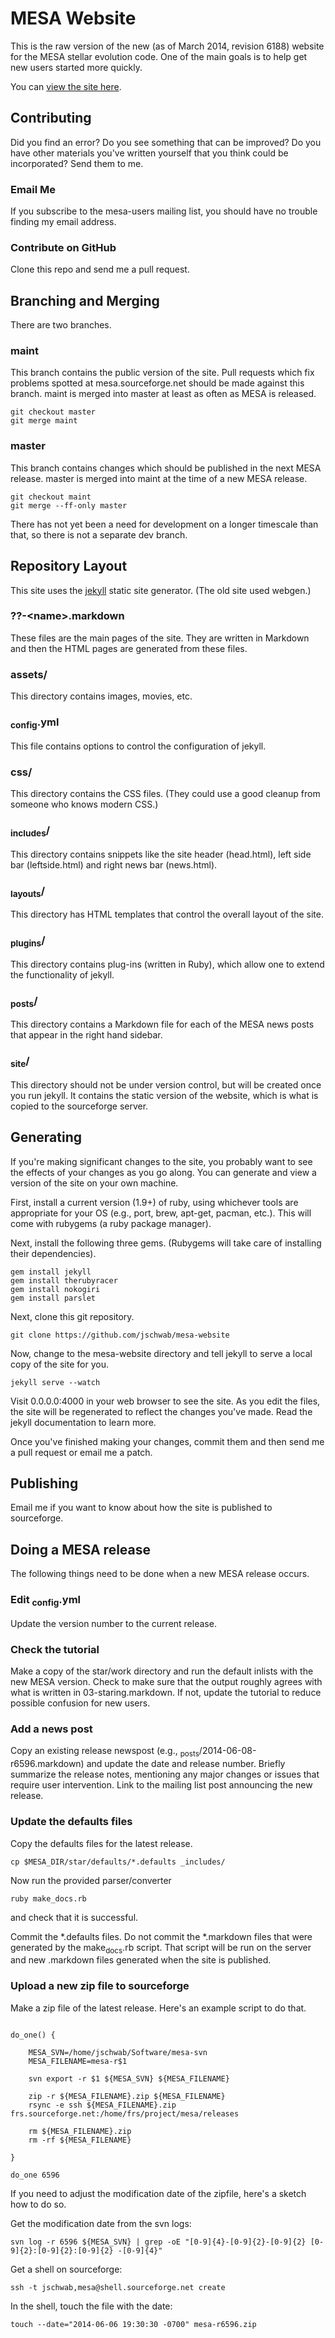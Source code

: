 * MESA Website
This is the raw version of the new (as of March 2014, revision 6188)
website for the MESA stellar evolution code.  One of the main goals is
to help get new users started more quickly.

You can [[http://mesa.sourceforge.net][view the site here]].
** Contributing
Did you find an error?  Do you see something that can be improved?  Do
you have other materials you've written yourself that you think could
be incorporated?  Send them to me.
*** Email Me
If you subscribe to the mesa-users mailing list, you should have no
trouble finding my email address.
*** Contribute on GitHub
Clone this repo and send me a pull request.
** Branching and Merging
There are two branches.
*** maint
This branch contains the public version of the site.  Pull requests
which fix problems spotted at mesa.sourceforge.net should be made
against this branch.  maint is merged into master at least as often as
MESA is released.
#+BEGIN_EXAMPLE
git checkout master
git merge maint
#+END_EXAMPLE
*** master
This branch contains changes which should be published in the next
MESA release.  master is merged into maint at the time of a new MESA
release.
#+BEGIN_EXAMPLE
git checkout maint
git merge --ff-only master
#+END_EXAMPLE
There has not yet been a need for development on a longer timescale
than that, so there is not a separate dev branch.
** Repository Layout
This site uses the [[http://jekyllrb.com/][jekyll]] static site generator.  (The old site used
webgen.) 
*** ??-<name>.markdown
These files are the main pages of the site.  They are written in
Markdown and then the HTML pages are generated from these files.
*** assets/
This directory contains images, movies, etc.
*** _config.yml
This file contains options to control the configuration of jekyll.
*** css/
This directory contains the CSS files.  (They could use a good cleanup
from someone who knows modern CSS.)
*** _includes/
This directory contains snippets like the site header (head.html),
left side bar (leftside.html) and right news bar (news.html).
*** _layouts/
This directory has HTML templates that control the overall layout of
the site.
*** _plugins/
This directory contains plug-ins (written in Ruby), which allow one to
extend the functionality of jekyll.
*** _posts/
This directory contains a Markdown file for each of the MESA news
posts that appear in the right hand sidebar.
*** _site/
This directory should not be under version control, but will be
created once you run jekyll.  It contains the static version of the
website, which is what is copied to the sourceforge server.
** Generating
If you're making significant changes to the site, you probably want to
see the effects of your changes as you go along.  You can generate and
view a version of the site on your own machine.

First, install a current version (1.9+) of ruby, using whichever tools
are appropriate for your OS (e.g., port, brew, apt-get, pacman, etc.).
This will come with rubygems (a ruby package manager).

Next, install the following three gems.  (Rubygems will take care of
installing their dependencies).

#+BEGIN_EXAMPLE
gem install jekyll
gem install therubyracer
gem install nokogiri
gem install parslet
#+END_EXAMPLE

Next, clone this git repository.
#+BEGIN_EXAMPLE
git clone https://github.com/jschwab/mesa-website
#+END_EXAMPLE

Now, change to the mesa-website directory and tell jekyll to serve a
local copy of the site for you.
#+BEGIN_EXAMPLE
jekyll serve --watch
#+END_EXAMPLE
Visit 0.0.0.0:4000 in your web browser to see the site.  As you edit
the files, the site will be regenerated to reflect the changes you've
made.  Read the jekyll documentation to learn more.

Once you've finished making your changes, commit them and then send me
a pull request or email me a patch.
** Publishing
Email me if you want to know about how the site is published to
sourceforge.
** Doing a MESA release
The following things need to be done when a new MESA release occurs.
*** Edit _config.yml
Update the version number to the current release.
*** Check the tutorial 
Make a copy of the star/work directory and run the default inlists
with the new MESA version. Check to make sure that the output roughly
agrees with what is written in 03-staring.markdown.  If not, update
the tutorial to reduce possible confusion for new users.
*** Add a news post
Copy an existing release newspost (e.g.,
_posts/2014-06-08-r6596.markdown) and update the date and release
number.  Briefly summarize the release notes, mentioning any major
changes or issues that require user intervention.  Link to the mailing
list post announcing the new release.
*** Update the defaults files
Copy the defaults files for the latest release.
#+BEGIN_EXAMPLE
cp $MESA_DIR/star/defaults/*.defaults _includes/
#+END_EXAMPLE

Now run the provided parser/converter
#+BEGIN_EXAMPLE
ruby make_docs.rb
#+END_EXAMPLE
and check that it is successful.

Commit the *.defaults files.  Do not commit the *.markdown files that
were generated by the make_docs.rb script.  That script will be run on
the server and new .markdown files generated when the site is
published.
*** Upload a new zip file to sourceforge
Make a zip file of the latest release.  Here's an example script to do
that.

#+BEGIN_EXAMPLE

do_one() {

    MESA_SVN=/home/jschwab/Software/mesa-svn
    MESA_FILENAME=mesa-r$1

    svn export -r $1 ${MESA_SVN} ${MESA_FILENAME}

    zip -r ${MESA_FILENAME}.zip ${MESA_FILENAME}
    rsync -e ssh ${MESA_FILENAME}.zip frs.sourceforge.net:/home/frs/project/mesa/releases

    rm ${MESA_FILENAME}.zip
    rm -rf ${MESA_FILENAME}

}

do_one 6596
#+END_EXAMPLE

If you need to adjust the modification date of the zipfile, here's a
sketch how to do so.

Get the modification date from the svn logs:
#+BEGIN_EXAMPLE
svn log -r 6596 ${MESA_SVN} | grep -oE "[0-9]{4}-[0-9]{2}-[0-9]{2} [0-9]{2}:[0-9]{2}:[0-9]{2} -[0-9]{4}"
#+END_EXAMPLE

Get a shell on sourceforge:
#+BEGIN_EXAMPLE
ssh -t jschwab,mesa@shell.sourceforge.net create
#+END_EXAMPLE

In the shell, touch the file with the date:
#+BEGIN_EXAMPLE
touch --date="2014-06-06 19:30:30 -0700" mesa-r6596.zip
#+END_EXAMPLE
